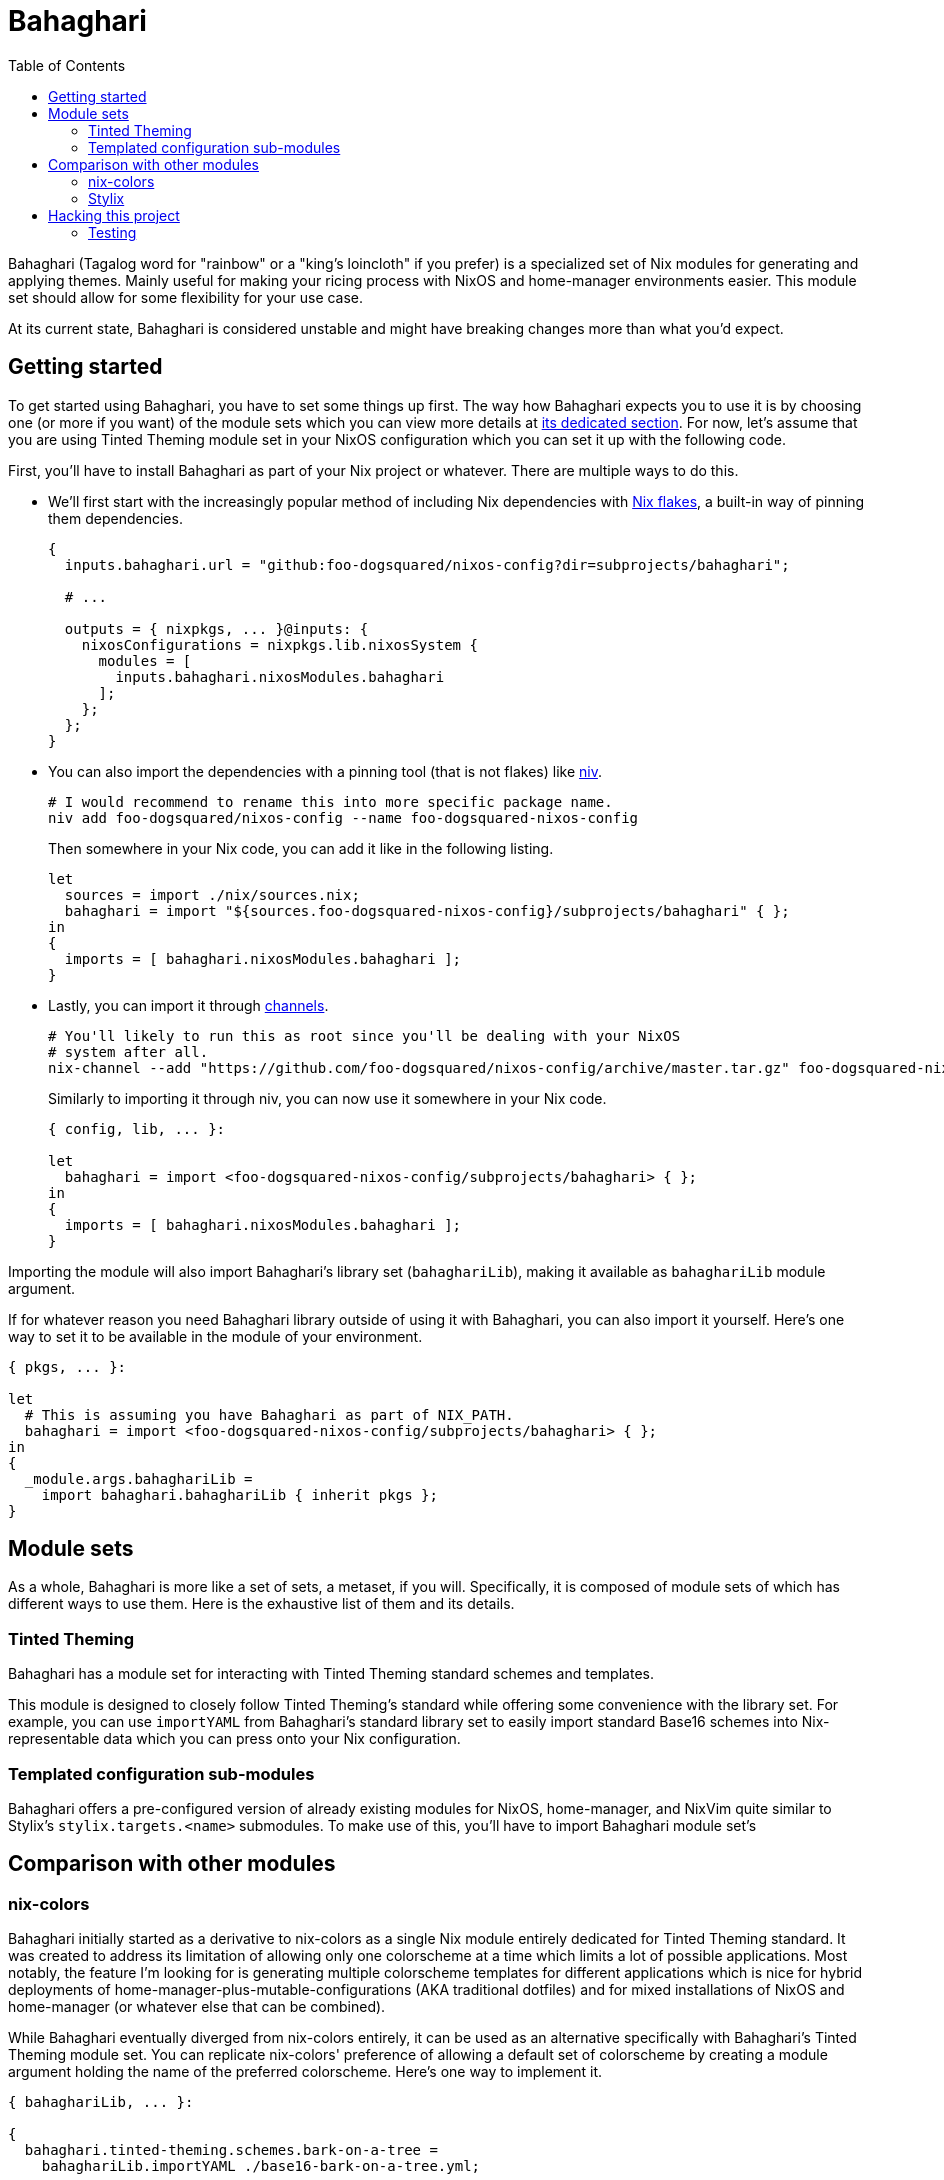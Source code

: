 = Bahaghari
:toc:

:fn-container-comment: footnote:[IDK why would someone do this with Bahaghari but whatever, your system, your rules.]
:fn-specialization-comment: footnote:[Which I can see is useful for separating rices and booting into them separately for whatever reason (again, your system, your rules but my guess is because you're a control freak).]


Bahaghari (Tagalog word for "rainbow" or a "king's loincloth" if you prefer) is a specialized set of Nix modules for generating and applying themes.
Mainly useful for making your ricing process with NixOS and home-manager environments easier.
This module set should allow for some flexibility for your use case.

At its current state, Bahaghari is considered unstable and might have breaking changes more than what you'd expect.




[#getting-started]
== Getting started

To get started using Bahaghari, you have to set some things up first.
The way how Bahaghari expects you to use it is by choosing one (or more if you want) of the module sets which you can view more details at <<module-sets, its dedicated section>>.
For now, let's assume that you are using Tinted Theming module set in your NixOS configuration which you can set it up with the following code.

// TODO: Change all of the URLs once this moves into its own repo.
First, you'll have to install Bahaghari as part of your Nix project or whatever.
There are multiple ways to do this.

* We'll first start with the increasingly popular method of including Nix dependencies with https://zero-to-nix.com/concepts/flakes[Nix flakes], a built-in way of pinning them dependencies.
+
[source, nix]
----
{
  inputs.bahaghari.url = "github:foo-dogsquared/nixos-config?dir=subprojects/bahaghari";

  # ...

  outputs = { nixpkgs, ... }@inputs: {
    nixosConfigurations = nixpkgs.lib.nixosSystem {
      modules = [
        inputs.bahaghari.nixosModules.bahaghari
      ];
    };
  };
}
----

* You can also import the dependencies with a pinning tool (that is not flakes) like https://github.com/nmattia/niv[niv].
+
[source, shell]
----
# I would recommend to rename this into more specific package name.
niv add foo-dogsquared/nixos-config --name foo-dogsquared-nixos-config
----
+
Then somewhere in your Nix code, you can add it like in the following listing.
+
[source, nix]
----
let
  sources = import ./nix/sources.nix;
  bahaghari = import "${sources.foo-dogsquared-nixos-config}/subprojects/bahaghari" { };
in
{
  imports = [ bahaghari.nixosModules.bahaghari ];
}
----

* Lastly, you can import it through https://zero-to-nix.com/concepts/channels[channels].
+
[source, shell]
----
# You'll likely to run this as root since you'll be dealing with your NixOS
# system after all.
nix-channel --add "https://github.com/foo-dogsquared/nixos-config/archive/master.tar.gz" foo-dogsquared-nixos-config
----
+
Similarly to importing it through niv, you can now use it somewhere in your Nix code.
+
[source, nix]
----
{ config, lib, ... }:

let
  bahaghari = import <foo-dogsquared-nixos-config/subprojects/bahaghari> { };
in
{
  imports = [ bahaghari.nixosModules.bahaghari ];
}
----

Importing the module will also import Bahaghari's library set (`bahaghariLib`), making it available as `bahaghariLib` module argument.

If for whatever reason you need Bahaghari library outside of using it with Bahaghari, you can also import it yourself.
Here's one way to set it to be available in the module of your environment.

[source, nix]
----
{ pkgs, ... }:

let
  # This is assuming you have Bahaghari as part of NIX_PATH.
  bahaghari = import <foo-dogsquared-nixos-config/subprojects/bahaghari> { };
in
{
  _module.args.bahaghariLib =
    import bahaghari.bahaghariLib { inherit pkgs };
}
----




[#module-sets]
== Module sets

As a whole, Bahaghari is more like a set of sets, a metaset, if you will.
Specifically, it is composed of module sets of which has different ways to use them.
Here is the exhaustive list of them and its details.


[#tinted-theming]
=== Tinted Theming

Bahaghari has a module set for interacting with Tinted Theming standard schemes and templates.

This module is designed to closely follow Tinted Theming's standard while offering some convenience with the library set.
For example, you can use `importYAML` from Bahaghari's standard library set to easily import standard Base16 schemes into Nix-representable data which you can press onto your Nix configuration.

// TODO: GNOME HIG module set
// TODO: Material You module set

[#templated-configuration-sub-modules]
=== Templated configuration sub-modules

Bahaghari offers a pre-configured version of already existing modules for NixOS, home-manager, and NixVim quite similar to Stylix's `stylix.targets.<name>` submodules.
To make use of this, you'll have to import Bahaghari module set's 

// TODO: Pictures and sample configurations


[#comparison-with-other-modules]
== Comparison with other modules

[#nix-colors]
=== nix-colors

Bahaghari initially started as a derivative to nix-colors as a single Nix module entirely dedicated for Tinted Theming standard.
It was created to address its limitation of allowing only one colorscheme at a time which limits a lot of possible applications.
Most notably, the feature I'm looking for is generating multiple colorscheme templates for different applications which is nice for hybrid deployments of home-manager-plus-mutable-configurations (AKA traditional dotfiles) and for mixed installations of NixOS and home-manager (or whatever else that can be combined).

While Bahaghari eventually diverged from nix-colors entirely, it can be used as an alternative specifically with Bahaghari's Tinted Theming module set.
You can replicate nix-colors' preference of allowing a default set of colorscheme by creating a module argument holding the name of the preferred colorscheme.
Here's one way to implement it.

[source, nix]
----
{ bahaghariLib, ... }:

{
  bahaghari.tinted-theming.schemes.bark-on-a-tree =
    bahaghariLib.importYAML ./base16-bark-on-a-tree.yml;

  # Just assume there's importing more schemes here.

  _module.args.defaultTintedThemingScheme = "bark-on-a-tree";
}
----




[#stylix]
=== Stylix

While Bahaghari can be used similarly to Stylix, it isn't completely 1-to-1 to Stylix as the latter focuses on the holistic side of customization including for fonts and wallpaper.
On the other hand, Bahaghari completely focuses on colorscheme generation. footnote:[While Bahaghari as a project can also focus beyond colorschemes similar to Stylix, it isn't a part of the vision for now.]

Bahaghari also took some cues from Stylix specifically from its Stylix targets which became the pre-templated configurations submodules for each of the design system module set (e.g., Tinted Theming).




[#hacking-this-project]
== Hacking this project

If you want to hack this hack, you can do so with Nix.
This is mostly a Nix project so you only need Nix and you're good to go.

The folder structure of this project should be intuitive but we'll give a recap like a good manager.
Here's the rundown.

* link:./default.nix[./default.nix] is basically the entrypoint for our user and onlookers who're looking to extend Bahaghari.
This is used both by the flake- and non-flake-based setups for consistency (and also easier to maintain).

* link:./lib/[./lib/] is where the Bahaghari library set lives.
It takes a lot of cues from nixpkgs how the library is maintained with individual files separated by purpose and the module sets (most of the time).

* link:./modules/[./modules/] is where the Bahaghari module sets reside.
All of them are then separated by... module sets and are organized by the aforementioned `default.nix`.

* link:./tests/[./tests/] is where the test suites reside.
We'll cover how to interact with the test suite right after this section.


[#testing]
=== Testing

This project comes with a test suite for... testing things.
You know, for the purpose of preventing as much regression and catching as many potential bugs before releasing this for the users.

For the Bahaghari library set, we have a testing infrastructure set all set in link:./tests/[`./tests/`].
This relies on the `lib.debug.runTests` from nixpkgs which is enough for our simple needs of making sure the functions are correct.
To run the test suite, here's one way to do it.footnote:test-setup-assumption[Assuming you have the new Nix CLI and have nixpkgs as part of `NIX_PATH`.]

[source, shell]
----
nix eval -f ./tests lib
----

We also have a test suites for the Nix module sets.
Similarly from the library set testing, it relies on nixpkgs' NixOS test integration.footnote:[For now, we only test these with NixOS since most of Bahaghari is environment-agnostic anyways. We're more concerned if it can used as intended.]
You can test those puppies out with the following command.footnote:test-setup-assumption[]

[source, shell]
----
nix eval -f ./tests modules
----
